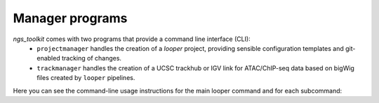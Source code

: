 Manager programs 
******************************

`ngs_toolkit` comes with two programs that provide a command line interface (CLI):
 - ``projectmanager`` handles the creation of a `looper` project, providing sensible configuration templates and git-enabled tracking of changes.
 - ``trackmanager`` handles the creation of a UCSC trackhub or IGV link for ATAC/ChIP-seq data based on bigWig files created by ``looper`` pipelines.

Here you can see the command-line usage instructions for the main looper command and for each subcommand:

